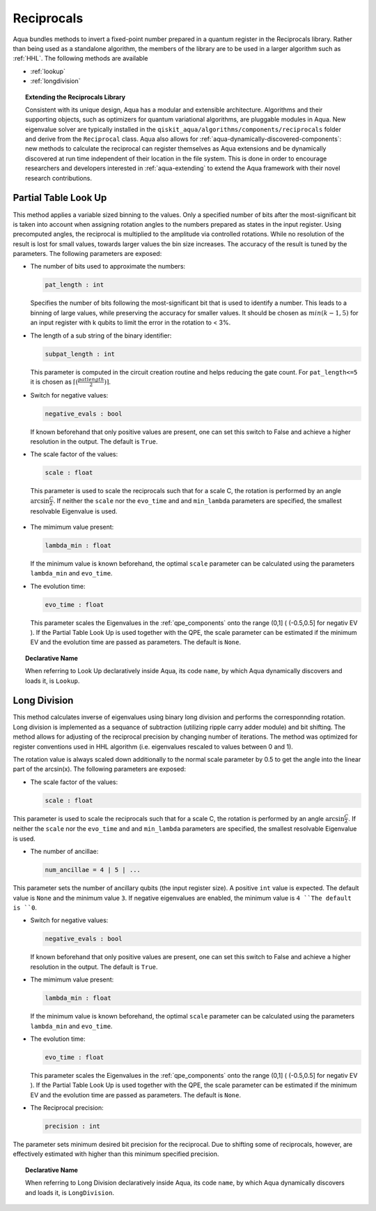 .. _reciprocals:

===========
Reciprocals
===========

Aqua bundles methods to invert a fixed-point number prepared in a quantum register in the Reciprocals library.
Rather than being used as a standalone algorithm, the members of the library are to be used in a larger algorithm such as :ref:`HHL`. The following methods are available 

- :ref:`lookup`

- :ref:`longdivision`

.. topic:: Extending the Reciprocals Library

    Consistent with its unique  design, Aqua has a modular and
    extensible architecture. Algorithms and their supporting objects, such as optimizers for quantum variational algorithms,
    are pluggable modules in Aqua.
    New eigenvalue solver  are typically installed in the ``qiskit_aqua/algorithms/components/reciprocals`` folder and derive from
    the ``Reciprocal`` class.  Aqua also allows for
    :ref:`aqua-dynamically-discovered-components`: new methods to calculate the reciprocal can register themselves
    as Aqua extensions and be dynamically discovered at run time independent of their
    location in the file system.
    This is done in order to encourage researchers and
    developers interested in
    :ref:`aqua-extending` to extend the Aqua framework with their novel research contributions.


.. _lookup:

---------------------
Partial Table Look Up
---------------------

This method applies a variable sized binning to the values. Only a specified number of bits after the most-significant bit is taken into account when assigning rotation angles to the numbers prepared as states in the input register.
Using precomputed angles, the reciprocal is multiplied to the amplitude via controlled rotations.
While no resolution of the result is lost for small values, towards larger values the bin size increases. The accuracy of the result is tuned by the parameters. The following parameters are exposed:

- The number of bits used to approximate the numbers:

  .. code:: python

      pat_length : int

  Specifies the number of bits following the most-significant bit that is used to identify a number. This leads to a binning of large values, while preserving the accuracy for smaller values. It should be chosen as :math:`min(k-1,5)` for an input register with k qubits to limit the error in the rotation to < 3%.

- The length of a sub string of the binary identifier:

  .. code:: python

      subpat_length : int

  This parameter is computed in the circuit creation routine and helps reducing the gate count. For ``pat_length<=5`` it is chosen as :math:`\left\lceil(\frac{patlength}{2})\right\rceil`.

- Switch for negative values:

  .. code:: python

     negative_evals : bool

  If known beforehand that only positive values are present, one can set this switch to False and achieve a higher resolution in the output. The default is ``True``.

- The scale factor of the values:

  .. code:: python

      scale : float

 This parameter is used to scale the reciprocals such that for a scale C, the rotation is performed by an angle :math:`\arcsin{\frac{C}{\lambda}}`. If neither the ``scale`` nor the ``evo_time`` and and ``min_lambda`` parameters are specified, the smallest resolvable Eigenvalue is used.  

- The mimimum value present:

  .. code:: python

      lambda_min : float

  If the minimum value is known beforehand, the optimal ``scale`` parameter can be calculated using the parameters ``lambda_min`` and ``evo_time``.

- The evolution time:

  .. code:: python

     evo_time : float

  This parameter scales the Eigenvalues in the :ref:`qpe_components` onto the range (0,1] ( (-0.5,0.5] for negativ EV ). If the Partial Table Look Up is used together with the QPE, the scale parameter can be estimated if the minimum EV and the evolution time are passed as parameters. The default is ``None``.

.. topic:: Declarative Name

   When referring to Look Up declaratively inside Aqua, its code ``name``, by which Aqua dynamically discovers and loads it, is ``Lookup``.

.. _longdivision:

-------------
Long Division
-------------

This method calculates inverse of eigenvalues using binary long division and performs the corresponnding rotation. Long division is implemented as a sequance of subtraction (utilizing ripple carry adder module) and bit shifting. The method allows for adjusting of the reciprocal precision by changing number of iterations. The method was optimized for register conventions used in HHL algorithm (i.e. eigenvalues rescaled to values between 0 and 1). 

The rotation value is always scaled down additionally to the normal scale parameter by 0.5 to get the angle into the linear part of the arcsin(x). The following parameters are exposed:

- The scale factor of the values:

  .. code:: python

      scale : float

This parameter is used to scale the reciprocals such that for a scale C, the rotation is performed by an angle :math:`\arcsin{\frac{C}{\lambda}}`. If neither the ``scale`` nor the ``evo_time`` and and ``min_lambda`` parameters are specified, the smallest resolvable Eigenvalue is used.  

-  The number of ancillae:

   .. code:: python

       num_ancillae = 4 | 5 | ...

This parameter sets the number of ancillary qubits (the input register size).  A positive ``int`` value is expected. The default value is ``None`` and the minimum value ``3``. If negative eigenvalues are enabled, the minimum value is ``4 ``The default is ``0``.

- Switch for negative values:

  .. code:: python

     negative_evals : bool

  If known beforehand that only positive values are present, one can set this switch to False and achieve a higher resolution in the output. The default is ``True``.

- The mimimum value present:

  .. code:: python

      lambda_min : float

  If the minimum value is known beforehand, the optimal ``scale`` parameter can be calculated using the parameters ``lambda_min`` and ``evo_time``.

- The evolution time:

  .. code:: python

     evo_time : float

  This parameter scales the Eigenvalues in the :ref:`qpe_components` onto the range (0,1] ( (-0.5,0.5] for negativ EV ). If the Partial Table Look Up is used together with the QPE, the scale parameter can be estimated if the minimum EV and the evolution time are passed as parameters. The default is ``None``.

- The Reciprocal precision:

  .. code:: python

     precision : int

The parameter sets minimum desired bit precision for the reciprocal. Due to shifting some of reciprocals, however, are effectively estimated with higher than this minimum specified precision.

.. topic:: Declarative Name

   When referring to Long Division declaratively inside Aqua, its code ``name``, by which Aqua dynamically discovers and loads it, is ``LongDivision``.

